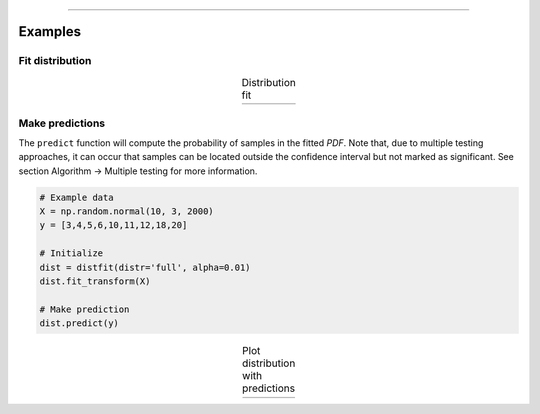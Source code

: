 .. _code_directive:

-------------------------------------

Examples
''''''''''

Fit distribution
--------------------------------------------------

.. code:: python
    from distfit import distfit
    import numpy as np

    # Example data
    X = np.random.normal(10, 3, 2000)
    y = [3,4,5,6,10,11,12,18,20]

    # Initialize
    dist = distfit()
    dist.fit_transform(X)

    # Make prediction
    dist.predict(y)



.. |fig1a| image:: ../figs/example_fig1a.png
    :scale: 80%

.. table:: Distribution fit
   :align: center

   +---------+
   | |fig1a| |
   +---------+


Make predictions
--------------------------------------------------

The ``predict`` function will compute the probability of samples in the fitted *PDF*. 
Note that, due to multiple testing approaches, it can occur that samples can be located 
outside the confidence interval but not marked as significant. See section Algorithm -> Multiple testing for more information.

.. code:: python

    # Example data
    X = np.random.normal(10, 3, 2000)
    y = [3,4,5,6,10,11,12,18,20]

    # Initialize
    dist = distfit(distr='full', alpha=0.01)
    dist.fit_transform(X)

    # Make prediction
    dist.predict(y)

.. |fig1b| image:: ../figs/example_fig1b.png
    :scale: 80%

.. table:: Plot distribution with predictions
   :align: center

   +---------+
   | |fig1b| |
   +---------+
